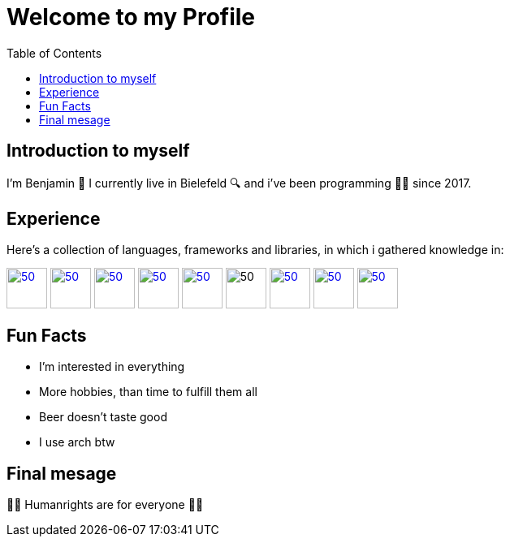 = Welcome to my Profile
:toc:

== Introduction to myself

I'm Benjamin 🐸 I currently live in Bielefeld 🔍 and i've been programming 👨‍💻 since 2017.


== Experience
Here's a collection of languages, frameworks and libraries, in which i gathered knowledge in:

[cols="0,0"]
image:https://www.php.net/images/logos/new-php-logo.png[50,50,link="https://www.php.net"]
image:https://durableprogramming.com/wp-content/uploads/2023/04/JavaScript-logo.png[50,50,link="https://www.javascript.com"]
image:https://upload.wikimedia.org/wikipedia/commons/thumb/a/a7/React-icon.svg/2300px-React-icon.svg.png[50,50,link="https://react.dev/"]
image:https://laravel.com/img/logomark.min.svg[50,50,link="https://laravel.com/"] 
image:https://cdn.icon-icons.com/icons2/2699/PNG/512/java_logo_icon_169577.png[50,50,link="https://www.java.com"]
image:https://freecomputerbooks.com/covers/Visual-Basic-for-Applications.gif[50,50]
image:https://raw.githubusercontent.com/github/explore/80688e429a7d4ef2fca1e82350fe8e3517d3494d/topics/gamemaker/gamemaker.png[50,50,link="https://manual.gamemaker.io/monthly/en/#t=Content.htm"]
image:https://cdn4.iconfinder.com/data/icons/logos-and-brands/512/97_Docker_logo_logos-512.png[50,50,link="https://www.docker.com/"]
image:https://upload.wikimedia.org/wikipedia/commons/thumb/c/c3/Python-logo-notext.svg/1869px-Python-logo-notext.svg.png[50,50,link="https://www.python.org/"]


== Fun Facts

* I'm interested in everything
* More hobbies, than time to fulfill them all
* Beer doesn't taste good
* I use arch btw

== Final mesage
🏳️‍🌈 Humanrights are for everyone 🏳️‍🌈
